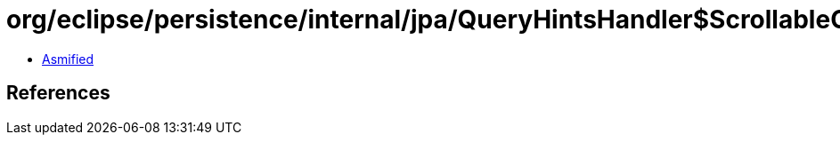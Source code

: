 = org/eclipse/persistence/internal/jpa/QueryHintsHandler$ScrollableCursorHint.class

 - link:QueryHintsHandler$ScrollableCursorHint-asmified.java[Asmified]

== References


